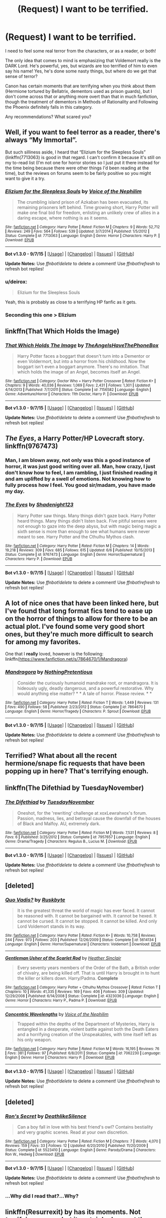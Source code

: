 #+TITLE: (Request) I want to be terrified.

* (Request) I want to be terrified.
:PROPERTIES:
:Author: CarDas
:Score: 14
:DateUnix: 1444788449.0
:DateShort: 2015-Oct-14
:FlairText: Request
:END:
I need to feel some real terror from the characters, or as a reader, or both!

The only idea that comes to mind is emphasizing that Voldemort really is the DARK Lord. He's powerful, yes, but wizards are too terrified of him to even say his name! Yes, he's done some nasty things, but where do we get that sense of terror?

Canon has certain moments that are terrifying when you think about them (Hermione tortured by Bellatrix, dementors used as prison guards), but I don't come across that or anything more overt than that in much fanfiction, though the treatment of dementors in Methods of Rationality and Following the Phoenix definitely falls in this category.

Any recommendations? What scared you?


** Well, if you want to feel terror as a reader, there's always “My Immortal”.

But such silliness aside, I heard that “Elizium for the Sleepless Souls” (linkffn(7713063) is good in that regard. I can't confirm it because it's still on my to-read list (I'm not one for horror stories so I just put it there instead for the time being because there were other things I'd been reading at the time), but the reviews on forums seem to be fairly positive so you might want to give it a try.
:PROPERTIES:
:Author: Kazeto
:Score: 7
:DateUnix: 1444791424.0
:DateShort: 2015-Oct-14
:END:

*** [[http://www.fanfiction.net/s/7713063/1/][*/Elizium for the Sleepless Souls/*]] by [[https://www.fanfiction.net/u/1508866/Voice-of-the-Nephilim][/Voice of the Nephilim/]]

#+begin_quote
  The crumbling island prison of Azkaban has been evacuated, its remaining prisoners left behind. Time growing short, Harry Potter will make one final bid for freedom, enlisting an unlikely crew of allies in a daring escape, where nothing is as it seems.
#+end_quote

^{/Site/: [[http://www.fanfiction.net/][fanfiction.net]] *|* /Category/: Harry Potter *|* /Rated/: Fiction M *|* /Chapters/: 9 *|* /Words/: 52,712 *|* /Reviews/: 249 *|* /Favs/: 564 *|* /Follows/: 539 *|* /Updated/: 3/7/2014 *|* /Published/: 1/5/2012 *|* /Status/: Complete *|* /id/: 7713063 *|* /Language/: English *|* /Genre/: Horror *|* /Characters/: Harry P. *|* /Download/: [[http://www.p0ody-files.com/ff_to_ebook/mobile/makeEpub.php?id=7713063][EPUB]]}

--------------

*Bot v1.3.0 - 9/7/15* *|* [[[https://github.com/tusing/reddit-ffn-bot/wiki/Usage][Usage]]] | [[[https://github.com/tusing/reddit-ffn-bot/wiki/Changelog][Changelog]]] | [[[https://github.com/tusing/reddit-ffn-bot/issues/][Issues]]] | [[[https://github.com/tusing/reddit-ffn-bot/][GitHub]]]

*Update Notes:* Use /ffnbot!delete/ to delete a comment! Use /ffnbot!refresh/ to refresh bot replies!
:PROPERTIES:
:Author: FanfictionBot
:Score: 4
:DateUnix: 1444791465.0
:DateShort: 2015-Oct-14
:END:


*** u/deirox:
#+begin_quote
  Elizium for the Sleepless Souls
#+end_quote

Yeah, this is probably as close to a terrifying HP fanfic as it gets.
:PROPERTIES:
:Author: deirox
:Score: 3
:DateUnix: 1444793438.0
:DateShort: 2015-Oct-14
:END:


*** Seconding this one > Elizium
:PROPERTIES:
:Score: 2
:DateUnix: 1444828754.0
:DateShort: 2015-Oct-14
:END:


** linkffn(That Which Holds the Image)
:PROPERTIES:
:Author: cavelioness
:Score: 7
:DateUnix: 1444816630.0
:DateShort: 2015-Oct-14
:END:

*** [[http://www.fanfiction.net/s/7156582/1/][*/That Which Holds The Image/*]] by [[https://www.fanfiction.net/u/1981006/TheAngelsHaveThePhoneBox][/TheAngelsHaveThePhoneBox/]]

#+begin_quote
  Harry Potter faces a boggart that doesn't turn into a Dementor or even Voldermort, but into a horror from his childhood. Now the boggart isn't even a boggart anymore. There's no imitation. That which holds the image of an Angel, becomes itself an Angel.
#+end_quote

^{/Site/: [[http://www.fanfiction.net/][fanfiction.net]] *|* /Category/: Doctor Who + Harry Potter Crossover *|* /Rated/: Fiction K+ *|* /Chapters/: 9 *|* /Words/: 40,036 *|* /Reviews/: 1,069 *|* /Favs/: 2,431 *|* /Follows/: 1,301 *|* /Updated/: 4/14/2013 *|* /Published/: 7/7/2011 *|* /Status/: Complete *|* /id/: 7156582 *|* /Language/: English *|* /Genre/: Adventure/Horror *|* /Characters/: 11th Doctor, Harry P. *|* /Download/: [[http://www.p0ody-files.com/ff_to_ebook/mobile/makeEpub.php?id=7156582][EPUB]]}

--------------

*Bot v1.3.0 - 9/7/15* *|* [[[https://github.com/tusing/reddit-ffn-bot/wiki/Usage][Usage]]] | [[[https://github.com/tusing/reddit-ffn-bot/wiki/Changelog][Changelog]]] | [[[https://github.com/tusing/reddit-ffn-bot/issues/][Issues]]] | [[[https://github.com/tusing/reddit-ffn-bot/][GitHub]]]

*Update Notes:* Use /ffnbot!delete/ to delete a comment! Use /ffnbot!refresh/ to refresh bot replies!
:PROPERTIES:
:Author: FanfictionBot
:Score: 3
:DateUnix: 1444816704.0
:DateShort: 2015-Oct-14
:END:


** /The Eyes/, a Harry Potter/HP Lovecraft story. linkffn(9767473)
:PROPERTIES:
:Score: 5
:DateUnix: 1444828859.0
:DateShort: 2015-Oct-14
:END:

*** Man, I am blown away, not only was this a good instance of horror, it was just good writing over all. Man, how crazy, I just don't know how to feel, I am rambling, I just finished reading it and am uplifted by a swell of emotions. Not knowing how to fully process how I feel. You good sir/madam, you have made my day.
:PROPERTIES:
:Author: Evilsbane
:Score: 4
:DateUnix: 1444839485.0
:DateShort: 2015-Oct-14
:END:


*** [[http://www.fanfiction.net/s/9767473/1/][*/The Eyes/*]] by [[https://www.fanfiction.net/u/3864170/Shadenight123][/Shadenight123/]]

#+begin_quote
  Harry Potter saw things. Many things didn't gaze back. Harry Potter heard things. Many things didn't listen back. Five pitiful senses were not enough to gaze into the deep abyss, but with magic being magic a sixth sense is more than enough to see what humans were never meant to see. Harry Potter and the Cthulhu Mythos clash.
#+end_quote

^{/Site/: [[http://www.fanfiction.net/][fanfiction.net]] *|* /Category/: Harry Potter *|* /Rated/: Fiction M *|* /Chapters/: 14 *|* /Words/: 19,218 *|* /Reviews/: 309 *|* /Favs/: 685 *|* /Follows/: 615 *|* /Updated/: 6/6 *|* /Published/: 10/15/2013 *|* /Status/: Complete *|* /id/: 9767473 *|* /Language/: English *|* /Genre/: Horror/Supernatural *|* /Characters/: Harry P. *|* /Download/: [[http://www.p0ody-files.com/ff_to_ebook/mobile/makeEpub.php?id=9767473][EPUB]]}

--------------

*Bot v1.3.0 - 9/7/15* *|* [[[https://github.com/tusing/reddit-ffn-bot/wiki/Usage][Usage]]] | [[[https://github.com/tusing/reddit-ffn-bot/wiki/Changelog][Changelog]]] | [[[https://github.com/tusing/reddit-ffn-bot/issues/][Issues]]] | [[[https://github.com/tusing/reddit-ffn-bot/][GitHub]]]

*Update Notes:* Use /ffnbot!delete/ to delete a comment! Use /ffnbot!refresh/ to refresh bot replies!
:PROPERTIES:
:Author: FanfictionBot
:Score: 2
:DateUnix: 1444828943.0
:DateShort: 2015-Oct-14
:END:


** A lot of nice ones that have been linked here, but I've found that long format fics tend to ease up on the horror of things to allow for there to be an actual plot. I've found some very good short ones, but they're much more difficult to search for among my favorites.

One that I *really* loved, however is the following: linkffn([[https://www.fanfiction.net/s/7864670/1/Mandragora]])
:PROPERTIES:
:Author: Co-miNb
:Score: 4
:DateUnix: 1444839129.0
:DateShort: 2015-Oct-14
:END:

*** [[http://www.fanfiction.net/s/7864670/1/][*/Mandragora/*]] by [[https://www.fanfiction.net/u/2713680/NothingPretentious][/NothingPretentious/]]

#+begin_quote
  Consider the curiously humanoid mandrake root, or mandragora. It is hideously ugly, deadly dangerous, and a powerful restorative. Why would anything else matter? * * A tale of horror. Please review. * *
#+end_quote

^{/Site/: [[http://www.fanfiction.net/][fanfiction.net]] *|* /Category/: Harry Potter *|* /Rated/: Fiction T *|* /Words/: 1,449 *|* /Reviews/: 131 *|* /Favs/: 490 *|* /Follows/: 58 *|* /Published/: 2/23/2012 *|* /Status/: Complete *|* /id/: 7864670 *|* /Language/: English *|* /Genre/: Horror/Tragedy *|* /Characters/: P. Sprout *|* /Download/: [[http://www.p0ody-files.com/ff_to_ebook/mobile/makeEpub.php?id=7864670][EPUB]]}

--------------

*Bot v1.3.0 - 9/7/15* *|* [[[https://github.com/tusing/reddit-ffn-bot/wiki/Usage][Usage]]] | [[[https://github.com/tusing/reddit-ffn-bot/wiki/Changelog][Changelog]]] | [[[https://github.com/tusing/reddit-ffn-bot/issues/][Issues]]] | [[[https://github.com/tusing/reddit-ffn-bot/][GitHub]]]

*Update Notes:* Use /ffnbot!delete/ to delete a comment! Use /ffnbot!refresh/ to refresh bot replies!
:PROPERTIES:
:Author: FanfictionBot
:Score: 2
:DateUnix: 1444839146.0
:DateShort: 2015-Oct-14
:END:


** Terrified? What about all the recent hermione/snape fic requests that have been popping up in here? That's terrifying enough.
:PROPERTIES:
:Author: Lord_Anarchy
:Score: 19
:DateUnix: 1444792371.0
:DateShort: 2015-Oct-14
:END:


** linkffn(The Difethiad by TuesdayNovember)
:PROPERTIES:
:Author: jsohp080
:Score: 3
:DateUnix: 1444839111.0
:DateShort: 2015-Oct-14
:END:

*** [[http://www.fanfiction.net/s/7957657/1/][*/The Difethiad/*]] by [[https://www.fanfiction.net/u/2295527/TuesdayNovember][/TuesdayNovember/]]

#+begin_quote
  Oneshot, for the 'rewriting' challenge at xoxLewrahxox's forum. Passion, madness, lies, and betrayal cause the downfall of the houses of Black and Malfoy. AU, extremely dark.
#+end_quote

^{/Site/: [[http://www.fanfiction.net/][fanfiction.net]] *|* /Category/: Harry Potter *|* /Rated/: Fiction M *|* /Words/: 7,531 *|* /Reviews/: 8 *|* /Favs/: 6 *|* /Published/: 3/25/2012 *|* /Status/: Complete *|* /id/: 7957657 *|* /Language/: English *|* /Genre/: Drama/Tragedy *|* /Characters/: Regulus B., Lucius M. *|* /Download/: [[http://www.p0ody-files.com/ff_to_ebook/mobile/makeEpub.php?id=7957657][EPUB]]}

--------------

*Bot v1.3.0 - 9/7/15* *|* [[[https://github.com/tusing/reddit-ffn-bot/wiki/Usage][Usage]]] | [[[https://github.com/tusing/reddit-ffn-bot/wiki/Changelog][Changelog]]] | [[[https://github.com/tusing/reddit-ffn-bot/issues/][Issues]]] | [[[https://github.com/tusing/reddit-ffn-bot/][GitHub]]]

*Update Notes:* Use /ffnbot!delete/ to delete a comment! Use /ffnbot!refresh/ to refresh bot replies!
:PROPERTIES:
:Author: FanfictionBot
:Score: 2
:DateUnix: 1444839198.0
:DateShort: 2015-Oct-14
:END:


** [deleted]
:PROPERTIES:
:Score: 3
:DateUnix: 1444920670.0
:DateShort: 2015-Oct-15
:END:

*** [[http://www.fanfiction.net/s/5614134/1/][*/Quo Vadis?/*]] by [[https://www.fanfiction.net/u/226550/Ruskbyte][/Ruskbyte/]]

#+begin_quote
  It is the greatest threat the world of magic has ever faced. It cannot be reasoned with. It cannot be bargained with. It cannot be hexed. It cannot be cursed. It cannot be stopped. It cannot be killed. And only Lord Voldemort stands in its way.
#+end_quote

^{/Site/: [[http://www.fanfiction.net/][fanfiction.net]] *|* /Category/: Harry Potter *|* /Rated/: Fiction K+ *|* /Words/: 10,758 *|* /Reviews/: 244 *|* /Favs/: 973 *|* /Follows/: 203 *|* /Published/: 12/26/2009 *|* /Status/: Complete *|* /id/: 5614134 *|* /Language/: English *|* /Genre/: Horror/Supernatural *|* /Characters/: Voldemort *|* /Download/: [[http://www.p0ody-files.com/ff_to_ebook/mobile/makeEpub.php?id=5614134][EPUB]]}

--------------

[[http://www.fanfiction.net/s/4323036/1/][*/Gentleman Usher of the Scarlet Rod/*]] by [[https://www.fanfiction.net/u/170270/Heather-Sinclair][/Heather Sinclair/]]

#+begin_quote
  Every seventy years members of the Order of the Bath, a British order of chivalry, are being killed off. That is until Harry is brought in to hunt the killer or killers down. Harry/Padma. *Complete*
#+end_quote

^{/Site/: [[http://www.fanfiction.net/][fanfiction.net]] *|* /Category/: Harry Potter + Cthulhu Mythos Crossover *|* /Rated/: Fiction T *|* /Chapters/: 10 *|* /Words/: 41,335 *|* /Reviews/: 169 *|* /Favs/: 406 *|* /Follows/: 309 *|* /Updated/: 12/29/2008 *|* /Published/: 6/14/2008 *|* /Status/: Complete *|* /id/: 4323036 *|* /Language/: English *|* /Genre/: Horror *|* /Characters/: Harry P., Padma P. *|* /Download/: [[http://www.p0ody-files.com/ff_to_ebook/mobile/makeEpub.php?id=4323036][EPUB]]}

--------------

[[http://www.fanfiction.net/s/7062230/1/][*/Concentric Wavelengths/*]] by [[https://www.fanfiction.net/u/1508866/Voice-of-the-Nephilim][/Voice of the Nephilim/]]

#+begin_quote
  Trapped within the depths of the Department of Mysteries, Harry is entangled in a desperate, violent battle against both the Death Eaters and a horrifying creation of the Unspeakables, with time itself left as his only weapon.
#+end_quote

^{/Site/: [[http://www.fanfiction.net/][fanfiction.net]] *|* /Category/: Harry Potter *|* /Rated/: Fiction M *|* /Words/: 16,195 *|* /Reviews/: 76 *|* /Favs/: 381 *|* /Follows/: 97 *|* /Published/: 6/8/2011 *|* /Status/: Complete *|* /id/: 7062230 *|* /Language/: English *|* /Genre/: Horror *|* /Characters/: Harry P. *|* /Download/: [[http://www.p0ody-files.com/ff_to_ebook/mobile/makeEpub.php?id=7062230][EPUB]]}

--------------

*Bot v1.3.0 - 9/7/15* *|* [[[https://github.com/tusing/reddit-ffn-bot/wiki/Usage][Usage]]] | [[[https://github.com/tusing/reddit-ffn-bot/wiki/Changelog][Changelog]]] | [[[https://github.com/tusing/reddit-ffn-bot/issues/][Issues]]] | [[[https://github.com/tusing/reddit-ffn-bot/][GitHub]]]

*Update Notes:* Use /ffnbot!delete/ to delete a comment! Use /ffnbot!refresh/ to refresh bot replies!
:PROPERTIES:
:Author: FanfictionBot
:Score: 1
:DateUnix: 1444920757.0
:DateShort: 2015-Oct-15
:END:


** [deleted]
:PROPERTIES:
:Score: 7
:DateUnix: 1444788930.0
:DateShort: 2015-Oct-14
:END:

*** [[http://www.fanfiction.net/s/5523410/1/][*/Ron's Secret/*]] by [[https://www.fanfiction.net/u/1804317/DeathlikeSilence][/DeathlikeSilence/]]

#+begin_quote
  Can a boy fall in love with his best friend's owl? Contains bestiality and very graphic scenes. Read at your own discretion.
#+end_quote

^{/Site/: [[http://www.fanfiction.net/][fanfiction.net]] *|* /Category/: Harry Potter *|* /Rated/: Fiction M *|* /Chapters/: 7 *|* /Words/: 4,070 *|* /Reviews/: 159 *|* /Favs/: 33 *|* /Follows/: 12 *|* /Updated/: 6/20/2010 *|* /Published/: 11/20/2009 *|* /Status/: Complete *|* /id/: 5523410 *|* /Language/: English *|* /Genre/: Parody/Drama *|* /Characters/: Ron W., Hedwig *|* /Download/: [[http://www.p0ody-files.com/ff_to_ebook/mobile/makeEpub.php?id=5523410][EPUB]]}

--------------

*Bot v1.3.0 - 9/7/15* *|* [[[https://github.com/tusing/reddit-ffn-bot/wiki/Usage][Usage]]] | [[[https://github.com/tusing/reddit-ffn-bot/wiki/Changelog][Changelog]]] | [[[https://github.com/tusing/reddit-ffn-bot/issues/][Issues]]] | [[[https://github.com/tusing/reddit-ffn-bot/][GitHub]]]

*Update Notes:* Use /ffnbot!delete/ to delete a comment! Use /ffnbot!refresh/ to refresh bot replies!
:PROPERTIES:
:Author: FanfictionBot
:Score: 1
:DateUnix: 1444789004.0
:DateShort: 2015-Oct-14
:END:


*** ...Why did I read that?...Why?
:PROPERTIES:
:Author: Bortan
:Score: 1
:DateUnix: 1451508909.0
:DateShort: 2015-Dec-31
:END:


** linkffn(Resurrexit) by has its moments. Not /terrifying/, per se, but it certainly does get the heart racing. Same thing with Joe's linkffn(Wastelands of Time) and Shezza's linkffn(The Denarian Renegade).
:PROPERTIES:
:Author: tusing
:Score: 1
:DateUnix: 1444798974.0
:DateShort: 2015-Oct-14
:END:

*** [[http://www.fanfiction.net/s/11487602/1/][*/Resurrexit/*]] by [[https://www.fanfiction.net/u/471812/Master-Slytherin][/Master Slytherin/]]

#+begin_quote
  Ten years later. All was well ... until Harry's wife dies under suspicious circumstances. Harry will not rest until he has vengeance. Neville is tasked by the Ministry with uncovering the truth before the Chosen One does something he will regret ...
#+end_quote

^{/Site/: [[http://www.fanfiction.net/][fanfiction.net]] *|* /Category/: Harry Potter *|* /Rated/: Fiction M *|* /Chapters/: 21 *|* /Words/: 74,756 *|* /Reviews/: 20 *|* /Favs/: 79 *|* /Follows/: 37 *|* /Published/: 9/4 *|* /Status/: Complete *|* /id/: 11487602 *|* /Language/: English *|* /Genre/: Tragedy/Mystery *|* /Characters/: Harry P., Luna L., Neville L. *|* /Download/: [[http://www.p0ody-files.com/ff_to_ebook/mobile/makeEpub.php?id=11487602][EPUB]]}

--------------

[[http://www.fanfiction.net/s/3473224/1/][*/The Denarian Renegade/*]] by [[https://www.fanfiction.net/u/524094/Shezza][/Shezza/]]

#+begin_quote
  By the age of seven, Harry Potter hated his home, his relatives and his life. However, an ancient demonic artefact has granted him the powers of a Fallen and now he will let nothing stop him in his quest for power. AU: Slight Xover with Dresden Files
#+end_quote

^{/Site/: [[http://www.fanfiction.net/][fanfiction.net]] *|* /Category/: Harry Potter *|* /Rated/: Fiction M *|* /Chapters/: 38 *|* /Words/: 234,997 *|* /Reviews/: 1,873 *|* /Favs/: 3,645 *|* /Follows/: 1,334 *|* /Updated/: 10/25/2007 *|* /Published/: 4/3/2007 *|* /Status/: Complete *|* /id/: 3473224 *|* /Language/: English *|* /Genre/: Supernatural/Adventure *|* /Characters/: Harry P. *|* /Download/: [[http://www.p0ody-files.com/ff_to_ebook/mobile/makeEpub.php?id=3473224][EPUB]]}

--------------

[[http://www.fanfiction.net/s/4068153/1/][*/Harry Potter and the Wastelands of Time/*]] by [[https://www.fanfiction.net/u/557425/joe6991][/joe6991/]]

#+begin_quote
  Take a deep breath, count back from ten... and above all else -- don't worry! It'll all be over soon. The world, that is. Yet for Harry Potter the end is just the beginning. Enemies close in on all sides, and Harry faces his greatest challenge of all - Time.
#+end_quote

^{/Site/: [[http://www.fanfiction.net/][fanfiction.net]] *|* /Category/: Harry Potter *|* /Rated/: Fiction T *|* /Chapters/: 31 *|* /Words/: 282,609 *|* /Reviews/: 2,957 *|* /Favs/: 3,991 *|* /Follows/: 2,185 *|* /Updated/: 8/4/2010 *|* /Published/: 2/12/2008 *|* /Status/: Complete *|* /id/: 4068153 *|* /Language/: English *|* /Genre/: Adventure *|* /Characters/: Harry P., Fleur D. *|* /Download/: [[http://www.p0ody-files.com/ff_to_ebook/mobile/makeEpub.php?id=4068153][EPUB]]}

--------------

*Bot v1.3.0 - 9/7/15* *|* [[[https://github.com/tusing/reddit-ffn-bot/wiki/Usage][Usage]]] | [[[https://github.com/tusing/reddit-ffn-bot/wiki/Changelog][Changelog]]] | [[[https://github.com/tusing/reddit-ffn-bot/issues/][Issues]]] | [[[https://github.com/tusing/reddit-ffn-bot/][GitHub]]]

*Update Notes:* Use /ffnbot!delete/ to delete a comment! Use /ffnbot!refresh/ to refresh bot replies!
:PROPERTIES:
:Author: FanfictionBot
:Score: 1
:DateUnix: 1444799050.0
:DateShort: 2015-Oct-14
:END:
